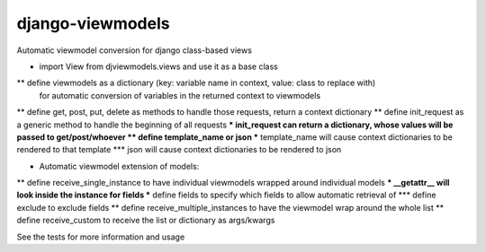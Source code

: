 django-viewmodels
=================

Automatic viewmodel conversion for django class-based views

* import View from djviewmodels.views and use it as a base class
** define viewmodels as a dictionary (key: variable name in context, value: class to replace with)
          for automatic conversion of variables in the returned context to viewmodels
** define get, post, put, delete as methods to handle those requests, return a context dictionary
** define init_request as a generic method to handle the beginning of all requests
*** init_request can return a dictionary, whose values will be passed to get/post/whoever
** define template_name or json
*** template_name will cause context dictionaries to be rendered to that template
*** json will cause context dictionaries to be rendered to json

* Automatic viewmodel extension of models:
** define receive_single_instance to have individual viewmodels wrapped around individual models
*** __getattr__ will look inside the instance for fields
*** define fields to specify which fields to allow automatic retrieval of
*** define exclude to exclude fields
** define receive_multiple_instances to have the viewmodel wrap around the whole list
** define receive_custom to receive the list or dictionary as args/kwargs

See the tests for more information and usage
